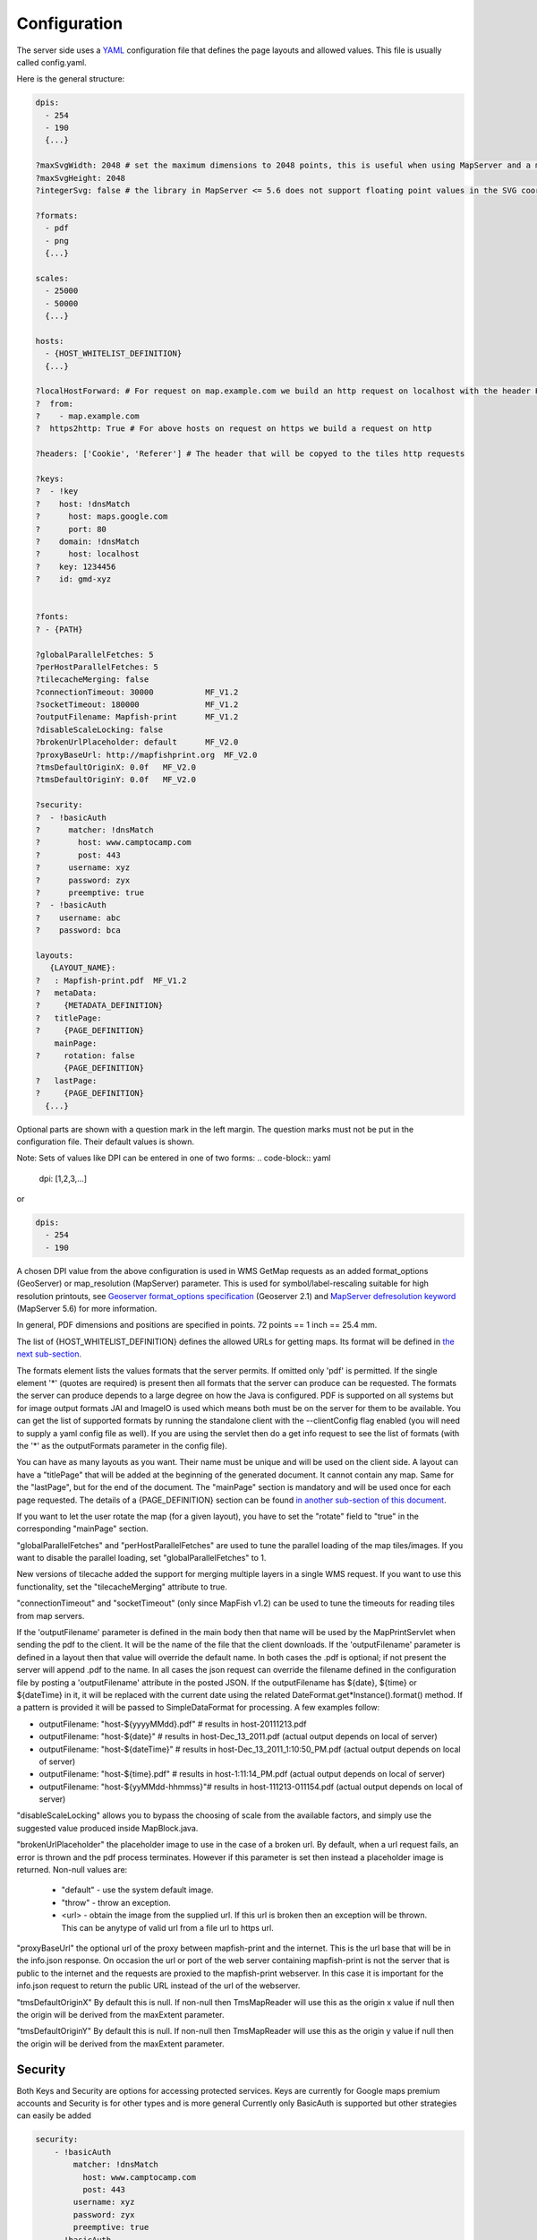 Configuration
*************

The server side uses a `YAML <http://www.yaml.org/>`_ configuration file that defines the page layouts and allowed values. This file is usually called config.yaml.

Here is the general structure:

.. code-block:: yaml

  dpis:
    - 254
    - 190
    {...}

  ?maxSvgWidth: 2048 # set the maximum dimensions to 2048 points, this is useful when using MapServer and a maximum dimension is there
  ?maxSvgHeight: 2048
  ?integerSvg: false # the library in MapServer <= 5.6 does not support floating point values in the SVG coordinate space, set this to true if using a WMS that does not support floating point values in SVG coordinates

  ?formats:
    - pdf
    - png
    {...}

  scales:
    - 25000
    - 50000
    {...}

  hosts:
    - {HOST_WHITELIST_DEFINITION}
    {...}

  ?localHostForward: # For request on map.example.com we build an http request on localhost with the header Host=map.example.com, this is to don't pass throw the proxy.
  ?  from:
  ?    - map.example.com
  ?  https2http: True # For above hosts on request on https we build a request on http

  ?headers: ['Cookie', 'Referer'] # The header that will be copyed to the tiles http requests

  ?keys:
  ?  - !key
  ?    host: !dnsMatch
  ?      host: maps.google.com
  ?      port: 80
  ?    domain: !dnsMatch
  ?      host: localhost
  ?    key: 1234456
  ?    id: gmd-xyz


  ?fonts:
  ? - {PATH}

  ?globalParallelFetches: 5
  ?perHostParallelFetches: 5
  ?tilecacheMerging: false
  ?connectionTimeout: 30000           MF_V1.2
  ?socketTimeout: 180000              MF_V1.2
  ?outputFilename: Mapfish-print      MF_V1.2
  ?disableScaleLocking: false
  ?brokenUrlPlaceholder: default      MF_V2.0
  ?proxyBaseUrl: http://mapfishprint.org  MF_V2.0
  ?tmsDefaultOriginX: 0.0f   MF_V2.0
  ?tmsDefaultOriginY: 0.0f   MF_V2.0

  ?security:
  ?  - !basicAuth
  ?      matcher: !dnsMatch
  ?        host: www.camptocamp.com
  ?        post: 443
  ?      username: xyz
  ?      password: zyx
  ?      preemptive: true
  ?  - !basicAuth
  ?    username: abc
  ?    password: bca

  layouts:
     {LAYOUT_NAME}:
  ?   : Mapfish-print.pdf  MF_V1.2
  ?   metaData:
  ?     {METADATA_DEFINITION}
  ?   titlePage:
  ?     {PAGE_DEFINITION}
      mainPage:
  ?     rotation: false
        {PAGE_DEFINITION}
  ?   lastPage:
  ?     {PAGE_DEFINITION}
    {...}

Optional parts are shown with a question mark in the left margin. The question marks must not be put in the configuration file. Their default values is shown.

Note: Sets of values like DPI can be entered in one of two forms:
.. code-block:: yaml

  dpi: [1,2,3,...]

or

.. code-block:: yaml

  dpis:
    - 254
    - 190

A chosen DPI value from the above configuration is used in WMS GetMap requests as an added format_options (GeoServer) or map_resolution (MapServer) parameter. This is used for symbol/label-rescaling suitable for high resolution printouts, see `Geoserver format_options specification <http://docs.geoserver.org/latest/en/user/services/wms/vendor.html>`_ (Geoserver 2.1) and `MapServer defresolution keyword <http://mapserver.org/development/rfc/ms-rfc-55.html>`_ (MapServer 5.6) for more information.

In general, PDF dimensions and positions are specified in points. 72 points == 1 inch == 25.4 mm.

The list of {HOST_WHITELIST_DEFINITION} defines the allowed URLs for getting maps. Its format will be defined in `the next sub-section <configuration.html#host-whitelist-definition>`_.

The formats element lists the values formats that the server permits.  If omitted only 'pdf' is permitted.  If the single element '*' (quotes are required) is present then all formats that the server can produce can be requested.  The formats the server can produce depends to a large degree on how the Java is configured.  PDF is supported on all systems but for image output formats JAI and ImageIO is used which means both must be on the server for them to be available.  You can get the list of supported formats by running the standalone client with the --clientConfig flag enabled (you will need to supply a yaml config file as well).  If you are using the servlet then do a get info request to see the list of formats (with the '*' as the outputFormats parameter in the config file).

You can have as many layouts as you want. Their name must be unique and will be used on the client side. A layout can have a "titlePage" that will be added at the beginning of the generated document. It cannot contain any map. Same for the "lastPage", but for the end of the document. The "mainPage" section is mandatory and will be used once for each page requested. The details of a {PAGE_DEFINITION} section can be found `in another sub-section of this document <configuration.html#page-definition>`_.

If you want to let the user rotate the map (for a given layout), you have to set the "rotate" field to "true" in the corresponding "mainPage" section.

"globalParallelFetches" and "perHostParallelFetches" are used to tune the parallel loading of the map tiles/images. If you want to disable the parallel loading, set "globalParallelFetches" to 1.

New versions of tilecache added the support for merging multiple layers in a single WMS request. If you want to use this functionality, set the "tilecacheMerging" attribute to true.

"connectionTimeout" and "socketTimeout" (only since MapFish v1.2) can be used to tune the timeouts for reading tiles from map servers.

If the 'outputFilename' parameter is defined in the main body then that name will be used by the MapPrintServlet when sending the pdf to the client.  It will be the name of the file that the client downloads.  If the 'outputFilename' parameter is defined in a layout then that value will override the default name.  In both cases the .pdf is optional; if not present the server will append .pdf to the name.  In all cases the json request can override the filename defined in the configuration file by posting a 'outputFilename' attribute in the posted JSON. If the outputFilename has ${date}, ${time} or ${dateTime} in it, it will be replaced with the current date using the related DateFormat.get*Instance().format() method.  If a pattern is provided it will be passed to SimpleDataFormat for processing.  A few examples follow:

* outputFilename: "host-${yyyyMMdd}.pdf"   # results in host-20111213.pdf
* outputFilename: "host-${date}"           # results in host-Dec_13_2011.pdf (actual output depends on local of server)
* outputFilename: "host-${dateTime}"       # results in host-Dec_13_2011_1:10:50_PM.pdf (actual output depends on local of server)
* outputFilename: "host-${time}.pdf"       # results in host-1:11:14_PM.pdf (actual output depends on local of server)
* outputFilename: "host-${yyMMdd-hhmmss}"# results in host-111213-011154.pdf (actual output depends on local of server)

"disableScaleLocking" allows you to bypass the choosing of scale from the available factors, and simply use the suggested value produced inside MapBlock.java.

"brokenUrlPlaceholder" the placeholder image to use in the case of a broken url.  By default, when a url request fails, an error is thrown and the pdf process terminates.  However if this parameter is set then instead a placeholder image is returned.
Non-null values are:

  * "default" - use the system default image.
  * "throw" - throw an exception.
  * <url> - obtain the image from the supplied url.  If this url is broken then an exception will be thrown.  This can be anytype of valid url from a file url to https url.

"proxyBaseUrl" the optional url of the proxy between mapfish-print and the internet.  This is the url base that will be in the info.json response.  On occasion the url or port of the web server containing mapfish-print is not the server that is public to the internet and the requests are proxied to the mapfish-print webserver.  In this case it is important for the info.json request to return the public URL instead of the url of the webserver.

"tmsDefaultOriginX" By default this is null.  If non-null then TmsMapReader will use this as the origin x value if null then the origin will be derived from the maxExtent parameter.

"tmsDefaultOriginY" By default this is null.  If non-null then TmsMapReader will use this as the origin y value if null then the origin will be derived from the maxExtent parameter.


Security
--------
Both Keys and Security are options for accessing protected services.  Keys are currently for Google maps premium accounts and Security is for other types and is more general  Currently only BasicAuth is supported but other strategies can easily be added

.. code-block:: yaml

    security:
        - !basicAuth
            matcher: !dnsMatch
              host: www.camptocamp.com
              post: 443
            username: xyz
            password: zyx
            preemptive: true
        - !basicAuth
          username: abc
          password: cba

The above example has 2 security configuration.  Each option is tested (in order) to see if it can be used for the given URI and if it applies it is used to configure requests for the URI.  In the above example the first configuration will be used if the URI matches the hostmatcher provided if not then the second configuration will be applied.  The last configuration has no host matcher so it is applied to all URIs.

A basicAuth security configuration consists of 4 options

* matcher - a host matcher for determining which requests need the security to be applied
* username - username for basicauth
* password - password for basicauth
* preemptive - optional, but for cases where the credentials need to be sent without the challenge

Keys
----
Google maps currently requires a private key to be used (we only support users Google maps premium accounts).

The keys section allows a key to be mapped to hosts.  The hosts are identified with host matchers that are described in the <configuration.html#host-whitelist-definition> sub-section.

In addition a domain hostmatcher can be used to select a key based on the domain of the local server.  This can be useful if the same configuration is used in a test environment and a production environment with differing domains.  For example mapfish.org and mapfish.net.

Finally google maps (for example) requires a client id as well that is associated with the private key.  There for in the case of google premium services a legal key would be:

.. code-block:: yaml

  keys:
    - !key
      key: yxcvyxvcyxvyx
      id: gme-xxxcs

Thanks to the hosts and domain matcher it is possible to have a key for google maps and (for future proofing) a different key for a different service.

Fonts definition
-----------------

The "fonts" section is optional. It contains the path of the fonts you want to use. The entries can point to files (TTF, OTF, TTC, AFM, PFM) or directories. Don't point to directories containing too many files since it will slow down the start time. By default, PDF gives you access to the following fonts (Cp1252 encoding only):

* Courrier (-Bold, -Oblique, -BoldOblique)
* Helvetica (-Bold, -Oblique, -BoldOblique)
* Times (-Roman, -Bold, -Oblique, -BoldOblique)
* Symbol
* ZapfDingbats

Host whitelist definition
-------------------------

In this section, you can put as many entries as you want, even for the same type of filter. If at least one matches, the Map server can be used.

This section is not for defining which client can request maps. It is just here to avoid having the print module used as a proxy to access documents from computers behind firewalls.

There are 3 ways to whitelist a host.

Allowing every local services:
~~~~~~~~~~~~~~~~~~~~~~~~~~~~~~

.. code-block:: yaml

    - !localMatch
      dummy: true

The "dummy" parameter is ignored, but mandatory to avoid a limitation in the YAML format.

Allowing by DNS name:
~~~~~~~~~~~~~~~~~~~~~

.. code-block:: yaml

    - !dnsMatch
      host: labs.metacarta.com

Allowing by IP address:
~~~~~~~~~~~~~~~~~~~~~~~

.. code-block:: yaml

      - !ipMatch
        ip: www.camptocamp.org
    ?   mask: 255.255.255.255

The "ip" parameter can be a DNS name that will be resolved or directly an IP address.

All the methods accept the following optional parameters:

* port: to limit to a certain TCP port
* pathRegexp: a regexp that must match the path part of the URL (before the '?').

Metadata definition
-------------------

Allow to add some metadata to the generated PDF. They are visible in acroread in the File->Properties menu.

The structure is like that:

.. code-block:: yaml

        metaData:
    ?     title: ''
    ?     author: ''
    ?     subject: ''
    ?     keywords: ''
    ?     creator: ''
    ?     supportLegacyReader: false

All fields are optional and can use global variables, as defined in the `Block definition <configuration.html#block-definition>`_ chapter. Page specific variables are not accessible.

Page definition
---------------

The structure is like that:

.. code-block:: yaml

          pageSize: A4
    ?     landscape: false
    ?     marginLeft: 40
    ?     marginRight: 40
    ?     marginTop: 20
    ?     marginBottom: 20
    ?     backgroundPdf: template.pdf
    ?     condition: null
    ?     header:
            height: 50
            items:
              - {BLOCK_DEFINITION}
              {...}
          items:
            - {BLOCK_DEFINITION}
            {...}
    ?     footer:
            height: 50
            items:
              - {BLOCK_DEFINITION}
              {...}

With the "condition" we can completely hide a page, same behavior than in block.

If "backgroundPdf" is specified, the first page of the given PDF file will be added as background of every page.

The "header" and "footer" sections are optional. If the "items" that are in the main section are too big, more pages are generated. The header and footer will be drawn on those pages as well.

Here is a short list of supported **pageSizes**:

+--------+-------+--------+
+ name   + width + height +
+========+=======+========+
+ LETTER + 612   + 792    +
+--------+-------+--------+
+ LEGAL  + 612   + 1008   +
+--------+-------+--------+
+ A4     + 595   + 842    +
+--------+-------+--------+
+ A3     + 842   + 1191   +
+--------+-------+--------+

The complete list can be found in http://api.itextpdf.com/itext/com/itextpdf/text/PageSize.html. If you want to use a custom page size, you can set **pageSize** to the width and the height separated by a space.

Block definition
----------------

The next sub-sections document the possible types of blocks.

In general, text values or URLs can contain values taken from the **spec** structure coming with the client's request. A syntax similar to shell is used: ${variableName}. If the current page is a **titlePage**, only the root values are taken. If it's a **mainPage**, the service will first look in the current **page** section then in the root values. Here is how to use this functionality::

    text: 'The value of mapTitle is: ${mapTitle}'

Some virtual variables can be used:

* ${pageNum}: The current page number.
* ${pageTot}: The total number of pages. Can be used only in text blocks.
* ${now}: The current date and time as defined by the machine's locale.
* ${now FORMAT}: The current date and time as defined by the FORMAT string. The syntax is here: http://java.sun.com/j2se/1.5.0/docs/api/java/text/SimpleDateFormat.html.
* ${configDir}: The absolute path to the directory of the configuration file.
* ${format PRINTF VAR}: Format the value of VAR using the provided `PRINTF format <http://java.sun.com/j2se/1.5.0/docs/api/java/util/Formatter.html#syntax>`_ (for example: %,d).

All the blocks can have a condition attribute that takes a spec attribute name. If the attribute name exists and is not equal to "false" or "0", the block is drawn. Otherwise, it is ignored. An exclamation mark may precede the condition to invert it, exclamation mark is part of yaml syntax, than the expression should be in quotes.

Example: show text block only if in the spec the attribute name "showText" is given, is not equal to "false" and not equal to "0":

.. code-block:: yaml

        - !text
          text: 'mytext'
          condition: showText

Text block
----------

.. code-block:: yaml

          - !text
  ?         font: Helvetica
  ?         fontSize: 12
  ?         fontEncoding: Cp1252
  ?         fontColor: black
  ?         spacingAfter: 0
  ?         align: left
  ?         vertAlign: middle
  ?         backgroundColor: #FFFFFF
            text: 'Blahblah'

Typical "fontEncoding" values are:

* Cp1250
* Cp1252
* Cp1257
* Identity-H (horizontal UTF-8)
* Identity-V (vertical UTF-8)
* MacRoman

The "font" must refer to a standard PDF font or a `declared font <configuration.html#fonts-definition>`_.

Image block
-----------

.. code-block:: yaml

          - !image
            maxWidth: 200
            maxHeight: 100
  ?         spacingAfter: 0
  ?         align: left
  ?         vertAlign: middle
            url: http://trac.mapfish.org/trac/mapfish/chrome/site/img/mapfish.png

Supported formats are PNG, GIF, Jpeg, Jpeg2000, BMP, WMF (vector), SVG and TIFF.

The original aspect ratio will be respected. The url can contain "${}" variables.

Columns block
-------------
.. code-block:: yaml

          - !columns
  ?         config: {TABLE_CONFIG}
  ?         widths: [25,25,25,25]
  ?         backgroundColor: #FFFFFF
  ?         absoluteX: null
  ?         absoluteY: null
  ?         width: {PAGE_WIDTH}
  ?         spacingAfter: 0
  ?         nbColumns: -1
            items:
              - {BLOCK_DEFINITION}
              {...}

Can be called **!table** as well.

By default, the width of the columns will be equal.

Each item will be in its own column.

If the **absoluteX**, **absoluteY** and **width** are given, the columns block will be floating on top of the page at the specified position.

The **widths** attribute can be used to change the width of the columns (by default, they have the same width). It must contain one integer for each column. The width of a given column is `tableWidth*columnWeight/sum(columnWeight)`.

Every block type is allowed except for **map** if the column has an absolute position.

Look at
<http://trac.mapfish.org/trac/mapfish/wiki/PrintModuleServer#Tableconfiguration
to know how to specify the **config** field.

Map block
---------

Allowed only within a **mainPage**.

.. code-block:: yaml

          - !map
            width: ?
            height: ?
  ?         name: map
  ?         spacingAfter: 0
  ?         align: left
  ?         vertAlign: middle
  ?         absoluteX: null
  ?         absoluteY: null
  ?         overviewMap: null
  ?         backgroundColor: #FFFFFF

**width** and **height** are mandatory. You can use variable substitution in this part, but if you do so, the browser won't receive the map size when it calls **info.json**. You'll have to **override mapfish.widgets.print.Base.configReceived** and set the map width and height of your layouts.

If the **absoluteX** and **absoluteY** are given, the map block will be floating on top of the page at the specified position.

The **name** is what will be displayed in the Acrobat's reader layer panel. The map layers will be displayed bellow it.

If **overviewMap** is specified, the map will be an overview of the extent augmented by the given factor. There are few cases to consider with map overviews:

1. If there is no overview overrides and no OL.Control.MapOverview, then all the layers will figure in the PDF map overview.
2. If there are overview overrides, the OL map overview control is ignored.
3. If there are no overview overrides and there is an OL.Control.MapOverview (takes the first one), then the layers defined in the control are taken into account. By default it is the current base layer.

Scalebar block
--------------

Display a scalebar.

Allowed only within a **mainPage**.

.. code-block:: yaml

          - !scalebar
            maxSize: 150
  ?         type: line
  ?         intervals: 3
  ?         subIntervals: false
  ?         units: m
  ?         barSize: 5
  ?         lineWidth: 1
  ?         barDirection: up
  ?         textDirection: up
  ?         labelDistance: 3
  ?         font: Helvetica
  ?         fontSize: 12
  ?         fontColor: black
  ?         color: #000000
  ?         barBgColor: null
  ?         spacingAfter: 0
  ?         align: left
  ?         vertAlign: middle
  ?         backgroundColor: #FFFFFF
  ?         lockUnits: true

The scalebar, will adapt its width up to `maxSize` (includes the labels) in order to have a multiple of 1, 2 or 5 values at each graduation. For example:

* 0, 1, 2, ...
* 0, 2, 4, ...
* 0, 5, 10, ...
* 0, 10, 20, ...

The `barSize` is the thickness of the bar or the height of the tick marks on the line. The `lineWith` is for the thickness of the lines (or bar border).

Units can be any of:

* m (mm, cm, m or km)
* ft (in, ft, yd, mi)
* degrees (min, sec, °)

If the value is too big or too small, the module will switch to one of the unit in parenthesis (the same unit is used for every intervals).  If this behaviour is not desired, the lockUnits parameter will force the declared unit (or map unit if no unit is declared) to be used for the scalebar.

The number of `intervals` can be set to anything >=2. Labels are drawn only at main intervals. If there is no space to display a label at a certain interval, this label won't be displayed. If `subIntervals` are enabled, their number will depend on the length of an interval.

The type can be:

* line: A simple line with graduations
* bar: A thick bar with a suite of color and barBgColor blocks.
* bar_sub: Like bar, but with little lines for labels.

.. image:: images/scalebarTypes.png

The bar and/or text orientation can be set to "up", "down", "left" or "right".

The `align` attribute is for placing the whole scalebar withing the surrounding column or page. The `vertAlign` attribute is used only when placed in a column.

Labels are always centered on the graduation, at a distance specified by labelDistance.

Attributes block
----------------

Allows to display a table of the displayed feature's attributes.

Allowed only within a *mainPage*.

.. code-block:: yaml

          - !attributes
            source: results
  ?         tableConfig: {TABLE_CONFIG}
            columnDefs:
              {COLUMN_NAME}:
  ?             columnWeight: 0        MF_V1.2
                header: {BLOCK_DEFINITION}
                cell: {BLOCK_DEFINITION}
              {...}

Look `here <configuration.html#table-configuration>`_ for how to specify the *tableConfig* field.

The *columnWeigth* (MF_V1.2 only) allows to define a weight for the column width. If you specify it for one column, you have to specify it for all of them. The width of a given column is tableWidth*columnWeight/sum(columnWeight).

The **source** value defines the name of the entry in the root of the client's **spec**. For example, it would look like that:

.. code-block:: yaml

    {
      ...
      pages: [
        {
          ...
          results: {
            data: [
              {id:1, name: 'blah', icon: 'icon_pan'},
              ...
            ],
            columns: ['id', 'name', 'icon']
          }
        }
      ]
      ...
    }

With this spec you would have to define 3 columnDefs with the names **id**, **name** and **icon**. Each cell definition blocks have access to all the values of the current row.

The spec part is filled automatically by the 2 MapFish widgets when their `grids <http://www.mapfish.org/apidoc/trunk/files/mapfish/widgets/print/Base-js.html#mapfish.widgets.print.Base.grids>`_ parameter is set.

Here is a crazy example of columnDef that will show the name of the icon and it's bitmap side-by-side inside a single column:

.. code-block:: yaml

          columnDefs:
            icon:
              header: !text
                text: Symbol
                backgroundColor: #A0A0A0
              cell: !columns
                items:
                  - !text
                    text: '${icon}'
                  - !image
                    align: center
                    maxWidth: 15
                    maxHeight: 15
                    url: 'http://www.mapfish.org/svn/mapfish/trunk/MapFish/client/mfbase/mapfish/img/${icon}.png'

A more complex example can be found in SVN: `config.yaml <http://trac.mapfish.org/trac/mapfish/browser/trunk/MapFish/server/java/print/print-standalone/samples/config.yaml>`_ `spec.json <http://trac.mapfish.org/trac/mapfish/browser/trunk/MapFish/server/java/print/print-standalone/samples/spec.json>`_

The print widgets are able to fill the spec for you based on a dictionary of **Ext.grid.GridPanel**. Just pass them through the grids parameter.

Legends block
-------------

Display each layers along with its classes (icons and labels).

.. code-block:: yaml

          - !legends
  ?         backgroundColor: #FFFFFF
  ?         borders: false
  ?         horizontalAlignment: center
  ?         maxWidth: 0
  ?         maxHeight: 0
  ?         iconMaxWidth: 0
  ?         iconMaxHeight: 8
  ?         iconPadding: 8 7 6 5
  ?         textMaxWidth: 8
  ?         textMaxHeight: 8
  ?         textPadding: 8 7 6 5
  ?         defaultScale: 1.0
  ?         inline: true
  ?         classIndentation: 20
  ?         layerSpaceBefore: 5
  ?         layerSpace: 5
  ?         classSpace: 2
  ?         layerFont: Helvetica
  ?         layerFontSize: 10
  ?         classFont: Helvetica
  ?         classFontSize: 8
  ?         fontEncoding: Cp1252
  ?         columnMargin: 3

**borders** is mainly for debugging purpouses and shows all borders in the legend tables. This can be either 'true' or 'false'.

**horizontalAlignment** can be left, right or center (default) and aligns all items left, right or in the center.

**iconMaxWidth**, **iconMaxHeight**, **defaultScale** with value of 0 indicate that the value will be ignored, i.e. the values are automatically set to the equivalent of Infinity, Infinity and 1 respectively. If the legends URL passed to MapFish (see http://mapfish.org/doc/print/protocol.html#print-pdf) are obtained from a WMS GetLegendGraphic request, the width/height are only indicative (even more when a label text is included with `LEGEND_OPTIONS/forceLabels parameter <http://docs.geoserver.org/stable/en/user/services/wms/get_legend_graphic/legendgraphic.html#controlling-legend-appearance-with-legend-options>`_) and it would be safer, in order to preserve scale coherence between legends and map, to set **iconMaxWidth** and **iconMaxHeight** to zero.

**textMaxWidth/Height** and **iconMaxWidth/Height** define how wide/high the text/icon cells of a legend item can be. At this point textMaxHeight is ignored.

**textPadding** and **iconPadding** can be used like standard CSS padding. In the above example 8 is the padding top, 7 padding right, 6 padding bottom and 5 padding left.

if **inline** is true icons and text are rendered on the same line, BUT multicolumn is still enabled.

if **maxWidth** is set the whole legend gets a maximum width, just like other blocks. Note that **maxWidth** does not have any impact on icons size, thus icons may overflow outside the legends block.

if **maxHeight** is set the whole legend gets a maximum height. This forces more than one column to appear if the legend is higher than the specified value. This can be used to enable the multi-column layout. 0 makes the maxHeight= max value, i.e. the equivalent of infinity.

if **defaultScale** is non null it means that the legend image will be scaled so it doesn't take the full space. This can be overriden for individual classes in the spec JSON sent to the print module by adding an attribute called 'scale' and giving it a number. In conjunction with iconMaxWidth/Height this can be used to control average and also maximum width/height. If **defaultScale** equals 1, one pixel is scaled to one point (1/72 inch) in generated PDF. By default, as GeoServer legends are generated with ~90 dpi resolution (exactly 25.4/0.28), setting **defaultScale** value to 0.7937 (72*0.28/25.4) produces legend icons of same size as corresponding map icons. As the `LEGEND_OPTIONS/dpi GeoServer parameter <http://docs.geoserver.org/stable/en/user/services/wms/get_legend_graphic/legendgraphic.html#controlling-legend-appearance-with-legend-options>`_ is not handled by MapFish, the resolution will necessary be ~91 dpi, which may cause visual quality difference with the map.

For this to work, you need to set the **layerTree** config option on MF print widgets,
more precisely the legends should be present in the print.pdf JSON request.

**layerSpaceBefore** is to specify the space before the second and consecutive layers.

**layerSpace** and **classSpace** is to specify the line space to add after layers and classes.

**columnMaxWidth** maximum width of a column in multi-column layout. Not tested (at time of writing).

**classIndentation** amount of points to indent classes by.

**layerSpaceBefore** if a layer is after another one, this defines the amount of space to have before it. This will not be applied if the layer is the first item in its column in multi-column layout.

**layerFont** font of layer name legend items.

**layerFontSize** font size of layer name.

**classFont** font of class legend items.

**classFontSize** font size of class.

**fontEncoding** (see below)

Table configuration
-------------------

The `columns block <#columns-block>`_ and the `attributes block <#attributes-block>`_ can take a table configuration object like that:

.. code-block:: yaml

      config:
  ?     borderWidth: 0
  ?     borderWidthLeft: 0
  ?     borderWidthRight: 0
  ?     borderWidthTop: 0
  ?     borderWidthBottom: 0
  ?     borderColor: black
  ?     borderColorLeft: black
  ?     borderColorRight: black
  ?     borderColorTop: black
  ?     borderColorBottom: black
  ?     cells:
  ?       - {CELL_CONFIGURATION}

A cell configuration looks like that:

.. code-block:: yaml

  ?     row: {...}
  ?     col: {...}
  ?     borderWidth: 0
  ?     borderWidthLeft: 0
  ?     borderWidthRight: 0
  ?     borderWidthTop: 0
  ?     borderWidthBottom: 0
  ?     borderColor: black
  ?     borderColorLeft: black
  ?     borderColorRight: black
  ?     borderColorTop: black
  ?     borderColorBottom: black
  ?     padding: 0
  ?     paddingLeft: 0
  ?     paddingRight: 0
  ?     paddingTop: 0
  ?     paddingBottom: 0
  ?     backgroundColor: white
  ?     align: LEFT
  ?     vertAlign: TOP

The stuff configured at table level is for the table border, not every cell.

The **cells** list defines overrides for some cells. The cells an override is applied to is defined by the **row** and **col** attribute. Those attributes can have several formats:

* **0**: apply only to row or column 0 (the first)
* **0-10**: applies only the row or columns from 0 to 10
* or you can use any regular expression

Every matching overrides is applied in order and will override the values defined in the previous ones.

For example, if you want to draw an attribute block like that:

.. image:: images/tableConfig.png

You define that:

.. code-block:: yaml

        - !attributes
          tableConfig:
            borderWidth: 1
            cells:
              # match every cell (default cell formatting)
              - borderWidthBottom: 0.5
                borderWidthLeft: 0.5
                padding: 4
                paddingTop: 0
              # match every even cell (yellowish background)
              - row: '\d*[02468]'
                backgroundColor: #FFFFCC
              # for the header
              - row: 0
                borderWidthBottom: 1
                backgroundColor: #FA0002
                align: center
          {...}
          
Warranty disclaimer and license
-------------------------------

The authors provide these documents "AS-IS", without warranty of any kind
either expressed or implied.

Document under `Creative Common License Attribution-Share Alike 2.5 Generic
<http://creativecommons.org/licenses/by-sa/2.5/>`_.

Authors: MapFish developers.